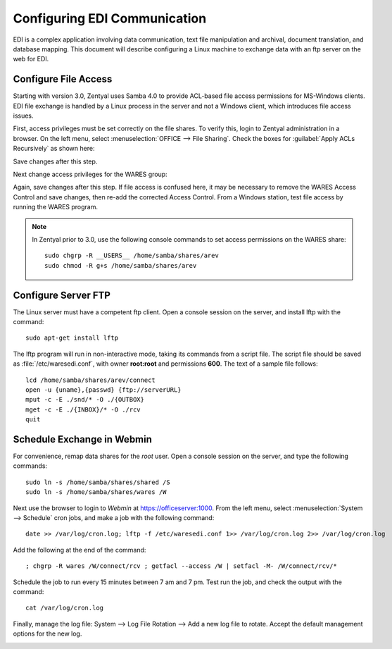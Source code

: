 .. _ediconfig:

#############################
Configuring EDI Communication
#############################

EDI is a complex application involving data communication, text file 
manipulation and archival, document translation, and database mapping. This 
document will describe configuring a Linux machine to exchange data with an ftp 
server on the web for EDI.

Configure File Access
=============================

Starting with version 3.0, Zentyal uses Samba 4.0 to provide ACL-based file
access permissions for MS-Windows clients. EDI file exchange is handled by a 
Linux process in the server and not a Windows client, which introduces file 
access issues. 

First, access privileges must be set correctly on the file shares. To verify 
this, login to Zentyal administration in a browser. On the left menu, select 
:menuselection:`OFFICE --> File Sharing`. Check the boxes for
:guilabel:`Apply ACLs Recursively` as shown here:

.. image:: _images/EDI_access.png

Save changes after this step.

Next change access privileges for the WARES group:

.. image:: _images/EDI_acl.png

Again, save changes after this step. If file access is confused here, it may 
be necessary to remove the WARES Access Control and save changes, then re-add 
the corrected Access Control. From a Windows station, test file access by 
running the WARES program.

.. note::
   In Zentyal prior to 3.0, use the following console commands to set
   access permissions on the WARES share::

      sudo chgrp -R __USERS__ /home/samba/shares/arev
      sudo chmod -R g+s /home/samba/shares/arev

Configure Server FTP
=============================

The Linux server must have a competent ftp client. Open a console session on the
server, and install lftp with the command::

      sudo apt-get install lftp

The lftp program will run in non-interactive mode, taking its commands from a 
script file. The script file should be saved as :file:`/etc/waresedi.conf`, 
with owner **root:root** and permissions **600**. The text of a sample file 
follows::

   lcd /home/samba/shares/arev/connect
   open -u {uname},{passwd} {ftp://serverURL}
   mput -c -E ./snd/* -O ./{OUTBOX}
   mget -c -E ./{INBOX}/* -O ./rcv
   quit

Schedule Exchange in Webmin
============================

For convenience, remap data shares for the `root` user. Open a console session 
on the server, and type the following commands::

      sudo ln -s /home/samba/shares/shared /S
      sudo ln -s /home/samba/shares/wares /W

Next use the browser to login to *Webmin* at https://officeserver:1000. From
the left menu, select :menuselection:`System --> Schedule` cron jobs, and make 
a job with the following command::

   date >> /var/log/cron.log; lftp -f /etc/waresedi.conf 1>> /var/log/cron.log 2>> /var/log/cron.log

Add the following at the end of the command::

   ; chgrp -R wares /W/connect/rcv ; getfacl --access /W | setfacl -M- /W/connect/rcv/*

Schedule the job to run every 15 minutes between 7 am and 7 pm. Test run the 
job, and check the output with the command::

   cat /var/log/cron.log

.. image:: _images/EDI_cron.png

Finally, manage the log file: System --> Log File Rotation --> Add a new log 
file to rotate. Accept the default management options for the new log.

.. image:: _images/cron_log.png
